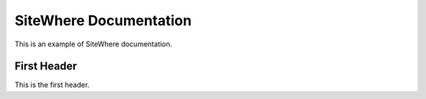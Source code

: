 SiteWhere Documentation
=======================

This is an example of SiteWhere documentation.

First Header
------------
This is the first header.
